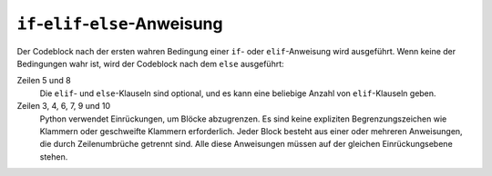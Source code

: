 ``if``-``elif``-``else``-Anweisung
==================================

Der Codeblock nach der ersten wahren Bedingung einer ``if``- oder
``elif``-Anweisung wird ausgeführt. Wenn keine der Bedingungen wahr ist, wird
der Codeblock nach dem ``else`` ausgeführt:

.. code-block:: python
    :linenos:

    >>> x = 1
    >>> if x < 1:
    ...     x = 2
    ...     y = 3
    ... elif x > 1:
    ...     x = 4
    ...     y = 5
    ... else:
    ...     x = 6
    ...     y = 7
    ...
    >>> print(x, y)
    6 7

Zeilen 5 und 8
    Die ``elif``- und ``else``-Klauseln sind optional, und es kann eine
    beliebige Anzahl von ``elif``-Klauseln geben.
Zeilen 3, 4, 6, 7, 9 und 10
    Python verwendet Einrückungen, um Blöcke abzugrenzen. Es sind keine
    expliziten Begrenzungszeichen wie Klammern oder geschweifte Klammern
    erforderlich. Jeder Block besteht aus einer oder mehreren Anweisungen, die
    durch Zeilenumbrüche getrennt sind. Alle diese Anweisungen müssen auf der
    gleichen Einrückungsebene stehen.
